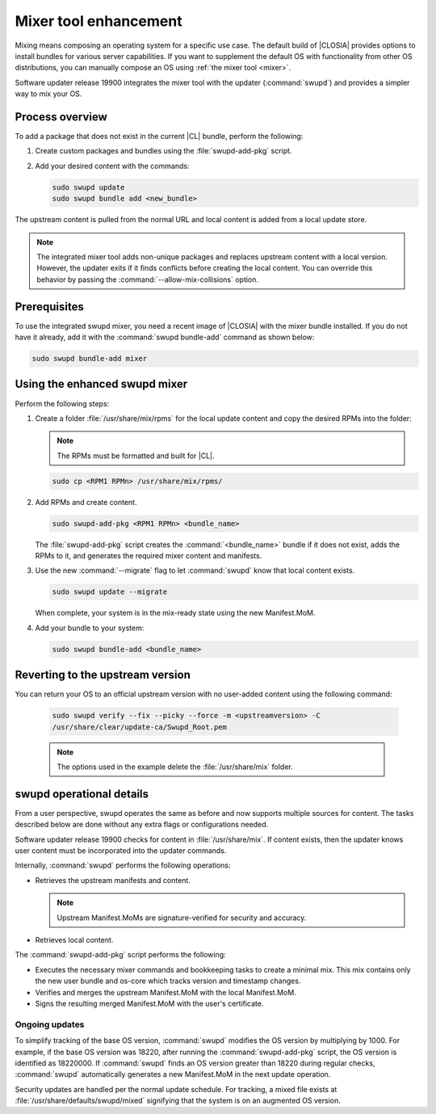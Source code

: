 .. _swupd-mixer-integration:

Mixer tool enhancement
######################

Mixing means composing an operating system for a specific use case. The
default build of |CLOSIA| provides options to install bundles for various
server capabilities. If you want to supplement the default OS with
functionality from other OS distributions, you can manually compose an OS
using :ref:`the mixer tool <mixer>`.

Software updater release 19900 integrates the mixer tool with the
updater (:command:`swupd`) and provides a simpler way to mix your OS.

Process overview
****************

To add a package that does not exist in the current |CL| bundle, perform the following:

#. Create custom packages and bundles using the :file:`swupd-add-pkg` script.

#. Add your desired content with the commands:

   .. code-block:: bash

      sudo swupd update
      sudo swupd bundle add <new_bundle>

The upstream content is pulled from the normal URL and local content is added
from a local update store.

.. note::

   The integrated mixer tool adds non-unique packages and replaces upstream
   content with a local version. However, the updater exits if it finds
   conflicts before creating the local content. You can override this behavior
   by passing the :command:`--allow-mix-collisions` option.


Prerequisites
*************

To use the integrated swupd mixer, you need a recent image of
|CLOSIA| with the mixer bundle installed. If you do not have it already,
add it with the :command:`swupd bundle-add` command as shown below:

.. code-block:: bash

   sudo swupd bundle-add mixer


Using the enhanced swupd mixer
******************************

Perform the following steps:

#. Create a folder :file:`/usr/share/mix/rpms` for the local update content
   and copy the desired RPMs into the folder:

   .. note::

     The RPMs must be formatted and built for |CL|.

   .. code-block:: bash

      sudo cp <RPM1 RPMn> /usr/share/mix/rpms/

#. Add RPMs and create content.

   .. code-block:: bash

      sudo swupd-add-pkg <RPM1 RPMn> <bundle_name>

   The :file:`swupd-add-pkg` script creates the :command:`<bundle_name>`
   bundle if it does not exist, adds the RPMs to it, and generates the
   required mixer content and manifests.

#. Use the new :command:`--migrate` flag to let :command:`swupd` know that
   local content exists.

   .. code-block:: bash

      sudo swupd update --migrate

   When complete, your system is in the mix-ready state using the new
   Manifest.MoM.

#. Add your bundle to your system:

   .. code-block:: bash

      sudo swupd bundle-add <bundle_name>


Reverting to the upstream version
*********************************

You can return your OS to an official upstream version with no user-added
content using the following command:

   .. code-block:: bash

      sudo swupd verify --fix --picky --force -m <upstreamversion> -C
      /usr/share/clear/update-ca/Swupd_Root.pem

   .. note::

      The options used in the example delete the :file:`/usr/share/mix` folder.


swupd operational details
*************************

From a user perspective, swupd operates the same as before and now supports
multiple sources for content. The tasks described below are done without any
extra flags or configurations needed.

Software updater release 19900 checks for content in :file:`/usr/share/mix`.
If content exists, then the updater knows user content must be incorporated
into the updater commands.

Internally, :command:`swupd` performs the following operations:

*  Retrieves the upstream manifests and content.

   .. note::

      Upstream Manifest.MoMs are signature-verified for security and accuracy.

*  Retrieves local content.

The :command:`swupd-add-pkg` script performs the following:

*  Executes the necessary mixer commands and bookkeeping tasks to create a
   minimal mix. This mix contains only the new user bundle and os-core which
   tracks version and timestamp changes.

*  Verifies and merges the upstream Manifest.MoM with the local
   Manifest.MoM.

*  Signs the resulting merged Manifest.MoM with the user's certificate.

Ongoing updates
===============

To simplify tracking of the base OS version, :command:`swupd` modifies the OS
version by multiplying by 1000. For example, if the base OS version was 18220,
after running the :command:`swupd-add-pkg` script, the OS version is
identified as 18220000. If :command:`swupd` finds an OS version greater than
18220 during regular checks, :command:`swupd` automatically generates a new
Manifest.MoM in the next update operation.

Security updates are handled per the normal update schedule. For tracking, a
mixed file exists at :file:`/usr/share/defaults/swupd/mixed` signifying that
the system is on an augmented OS version.
